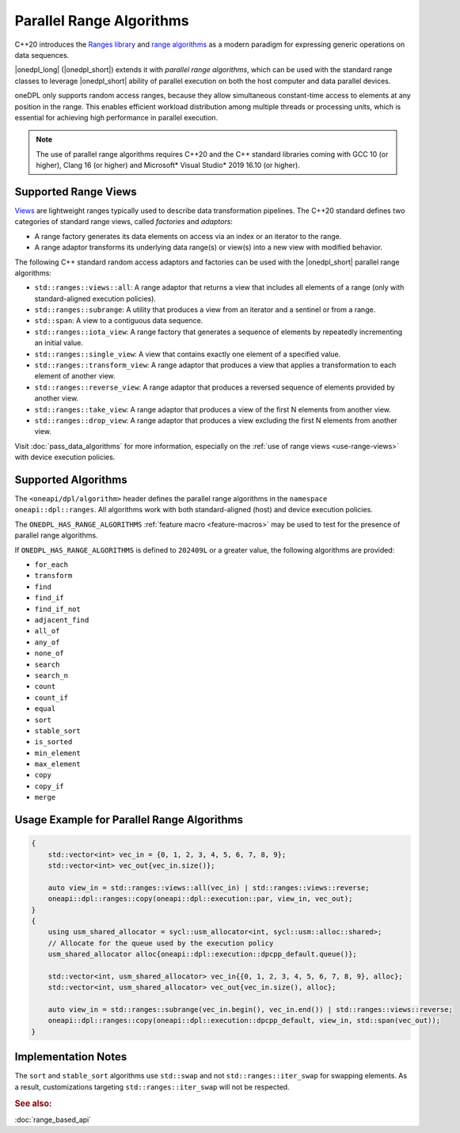 Parallel Range Algorithms
#########################

C++20 introduces the `Ranges library <https://en.cppreference.com/w/cpp/ranges>`_ and
`range algorithms <https://en.cppreference.com/w/cpp/algorithm/ranges>`_ as a modern paradigm for expressing
generic operations on data sequences.

|onedpl_long| (|onedpl_short|) extends it with *parallel range algorithms*, which can be used with the standard range
classes to leverage |onedpl_short| ability of parallel execution on both the host computer and data parallel devices.

oneDPL only supports random access ranges, because they allow simultaneous constant-time access to elements
at any position in the range. This enables efficient workload distribution among multiple threads or processing units,
which is essential for achieving high performance in parallel execution.

.. Note::

  The use of parallel range algorithms requires C++20 and the C++ standard libraries coming with GCC 10 (or higher),
  Clang 16 (or higher) and Microsoft* Visual Studio* 2019 16.10 (or higher).

Supported Range Views
---------------------

`Views <https://en.cppreference.com/w/cpp/ranges/view>`_ are lightweight ranges typically used to describe
data transformation pipelines. The C++20 standard defines two categories of standard range views, called
*factories* and *adaptors*:

* A range factory generates its data elements on access via an index or an iterator to the range.
* A range adaptor transforms its underlying data range(s) or view(s) into a new view with modified behavior.

The following C++ standard random access adaptors and factories can be used with the |onedpl_short|
parallel range algorithms:

* ``std::ranges::views::all``: A range adaptor that returns a view that includes all elements of a range
  (only with standard-aligned execution policies).
* ``std::ranges::subrange``: A utility that produces a view from an iterator and a sentinel or from a range.
* ``std::span``: A view to a contiguous data sequence. 
* ``std::ranges::iota_view``: A range factory that generates a sequence of elements by repeatedly incrementing
  an initial value.
* ``std::ranges::single_view``: A view that contains exactly one element of a specified value.
* ``std::ranges::transform_view``: A range adaptor that produces a view that applies a transformation to each element
  of another view.
* ``std::ranges::reverse_view``: A range adaptor that produces a reversed sequence of elements provided by another view.
* ``std::ranges::take_view``: A range adaptor that produces a view of the first N elements from another view.
* ``std::ranges::drop_view``: A range adaptor that produces a view excluding the first N elements from another view.

Visit :doc:`pass_data_algorithms` for more information, especially on the :ref:`use of range views <use-range-views>`
with device execution policies.

Supported Algorithms
--------------------

The ``<oneapi/dpl/algorithm>`` header defines the parallel range algorithms in the ``namespace oneapi::dpl::ranges``.
All algorithms work with both standard-aligned (host) and device execution policies.

The ``ONEDPL_HAS_RANGE_ALGORITHMS`` :ref:`feature macro <feature-macros>` may be used to test for the presence of
parallel range algorithms.

.. _range-algorithms-202409L:

If ``ONEDPL_HAS_RANGE_ALGORITHMS`` is defined to ``202409L`` or a greater value, the following algorithms are provided:

* ``for_each``
* ``transform``
* ``find``
* ``find_if``
* ``find_if_not``
* ``adjacent_find``
* ``all_of``
* ``any_of``
* ``none_of``
* ``search``
* ``search_n``
* ``count``
* ``count_if``
* ``equal``
* ``sort``
* ``stable_sort``
* ``is_sorted``
* ``min_element``
* ``max_element``
* ``copy``
* ``copy_if``
* ``merge``

Usage Example for Parallel Range Algorithms
-------------------------------------------

.. code:: cpp

    {        
        std::vector<int> vec_in = {0, 1, 2, 3, 4, 5, 6, 7, 8, 9};
        std::vector<int> vec_out{vec_in.size()};

        auto view_in = std::ranges::views::all(vec_in) | std::ranges::views::reverse;
        oneapi::dpl::ranges::copy(oneapi::dpl::execution::par, view_in, vec_out);
    }
    {
        using usm_shared_allocator = sycl::usm_allocator<int, sycl::usm::alloc::shared>;
        // Allocate for the queue used by the execution policy
        usm_shared_allocator alloc{oneapi::dpl::execution::dpcpp_default.queue()};

        std::vector<int, usm_shared_allocator> vec_in{{0, 1, 2, 3, 4, 5, 6, 7, 8, 9}, alloc};
        std::vector<int, usm_shared_allocator> vec_out{vec_in.size(), alloc};

        auto view_in = std::ranges::subrange(vec_in.begin(), vec_in.end()) | std::ranges::views::reverse;
        oneapi::dpl::ranges::copy(oneapi::dpl::execution::dpcpp_default, view_in, std::span(vec_out));
    }

Implementation Notes
--------------------
The ``sort`` and ``stable_sort`` algorithms use ``std::swap`` and not ``std::ranges::iter_swap`` for swapping elements.
As a result, customizations targeting ``std::ranges::iter_swap`` will not be respected.

.. rubric:: See also:

:doc:`range_based_api`
